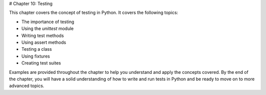 # Chapter 10: Testing

This chapter covers the concept of testing in Python. It covers the following topics:

- The importance of testing
- Using the `unittest` module
- Writing test methods
- Using assert methods
- Testing a class
- Using fixtures
- Creating test suites

Examples are provided throughout the chapter to help you understand and apply the concepts covered. By the end of the chapter, you will have a solid understanding of how to write and run tests in Python and be ready to move on to more advanced topics.
